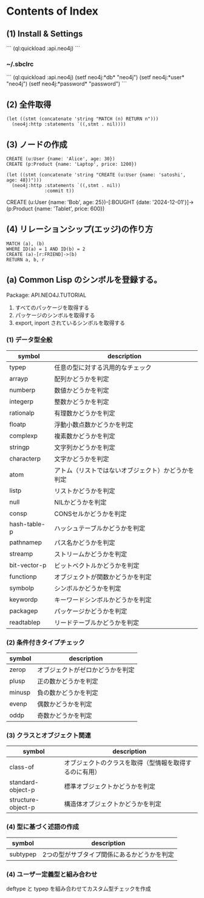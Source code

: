 * Contents of Index

** (1) Install & Settings

```
(ql:quickload :api.neo4j)
```

*** ~/.sbclrc

```
(ql:quickload :api.neo4j)
(setf neo4j:*db* "neo4j")
(setf neo4j:*user* "neo4j")
(setf neo4j:*password* "password")
```

** (2) 全件取得

#+begin_src
(let ((stmt (concatenate 'string "MATCH (n) RETURN n")))
  (neo4j:http :statements `((,stmt . nil))))
#+end_src

** (3) ノードの作成

#+begin_src
CREATE (u:User {name: 'Alice', age: 30})
CREATE (p:Product {name: 'Laptop', price: 1200})
#+end_src


#+begin_src
(let ((stmt (concatenate 'string "CREATE (u:User {name: 'satoshi', age: 48})")))
  (neo4j:http :statements `((,stmt . nil))
              :commit t))
#+end_src

CREATE (u:User {name: 'Bob', age: 25})-[:BOUGHT {date: '2024-12-01'}]->(p:Product {name: 'Tablet', price: 600})

** (4) リレーションシップ(エッジ)の作り方

#+begin_src
MATCH (a), (b)
WHERE ID(a) = 1 AND ID(b) = 2
CREATE (a)-[r:FRIEND]->(b)
RETURN a, b, r
#+end_src

** (a) Common Lisp のシンボルを登録する。

Package: API.NEO4J.TUTORIAL

1. すべてのパッケージを取得する
2. パッケージのシンボルを取得する
3. export, inport されているシンボルを取得する

*** (1) データ型全般

| symbol       | description                                        |
|--------------+----------------------------------------------------|
| typep        | 任意の型に対する汎用的なチェック                   |
|--------------+----------------------------------------------------|
| arrayp       | 配列かどうかを判定                                 |
| numberp      | 数値かどうかを判定                                 |
| integerp     | 整数かどうかを判定                                 |
| rationalp    | 有理数かどうかを判定                               |
| floatp       | 浮動小数点数かどうかを判定                         |
| complexp     | 複素数かどうかを判定                               |
| stringp      | 文字列かどうかを判定                               |
| characterp   | 文字かどうかを判定                                 |
| atom         | アトム（リストではないオブジェクト）かどうかを判定 |
| listp        | リストかどうかを判定                               |
| null         | NILかどうかを判定                                  |
| consp        | CONSセルかどうかを判定                             |
| hash-table-p | ハッシュテーブルかどうかを判定                     |
| pathnamep    | パス名かどうかを判定                               |
| streamp      | ストリームかどうかを判定                           |
| bit-vector-p | ビットベクトルかどうかを判定                       |
|--------------+----------------------------------------------------|
| functionp    | オブジェクトが関数かどうかを判定                   |
| symbolp      | シンボルかどうかを判定                             |
| keywordp     | キーワードシンボルかどうかを判定                   |
| packagep     | パッケージかどうかを判定                           |
|--------------+----------------------------------------------------|
| readtablep   | リードテーブルかどうかを判定                       |

*** (2) 条件付きタイプチェック

| symbol | description                      |
|--------+----------------------------------|
| zerop  | オブジェクトがゼロかどうかを判定 |
| plusp  | 正の数かどうかを判定             |
| minusp | 負の数かどうかを判定             |
| evenp  | 偶数かどうかを判定               |
| oddp   | 奇数かどうかを判定               |

*** (3) クラスとオブジェクト関連

| symbol             | description                                            |
|--------------------+--------------------------------------------------------|
| class-of           | オブジェクトのクラスを取得（型情報を取得するのに有用） |
| standard-object-p  | 標準オブジェクトかどうかを判定                         |
| structure-object-p | 構造体オブジェクトかどうかを判定                       |

*** (4) 型に基づく述語の作成

| symbol   | description                                 |
|----------+---------------------------------------------|
| subtypep | 2つの型がサブタイプ関係にあるかどうかを判定 |

*** (4) ユーザー定義型と組み合わせ

deftype と typep を組み合わせてカスタム型チェックを作成

